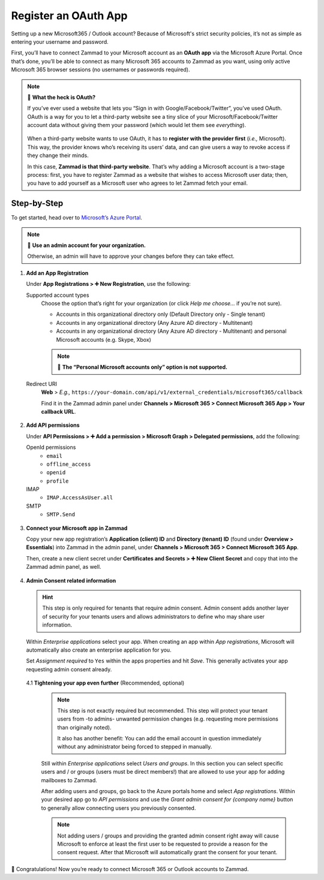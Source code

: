 Register an OAuth App
=====================

Setting up a new Microsoft365 / Outlook account?
Because of Microsoft's strict security policies,
it’s not as simple as entering your username and password.

First, you’ll have to connect Zammad to your Microsoft account as an
**OAuth app** via the Microsoft Azure Portal.
Once that’s done, you’ll be able to connect as many Microsoft 365 accounts to
Zammad as you want, using only active Microsoft 365 browser sessions
(no usernames or passwords required).

.. note:: 🤔 **What the heck is OAuth?**

   If you’ve ever used a website that lets you
   “Sign in with Google/Facebook/Twitter”, you’ve used OAuth.
   OAuth is a way for you to let a third-party website see a tiny slice
   of your Microsoft/Facebook/Twitter account data
   without giving them your password (which would let them see *everything*).

   .. figure:: /images/channels/microsoft365/accounts/register-app/sign-in-with.png
      :alt: Screenshot of website with various OAuth sign-in options
      :align: center

   When a third-party website wants to use OAuth,
   it has to **register with the provider first** (*i.e.,* Microsoft).
   This way, the provider knows who’s receiving its users’ data,
   and can give users a way to revoke access if they change their minds.

   In this case, **Zammad is that third-party website**.
   That’s why adding a Microsoft account is a two-stage process:
   first, you have to register Zammad as a website that wishes to access
   Microsoft user data; then, you have to add yourself as a Microsoft user who
   agrees to let Zammad fetch your email.

Step-by-Step
------------

To get started, head over to `Microsoft’s Azure Portal`_. 

.. _Microsoft’s Azure Portal:
   https://portal.azure.com/

.. note:: 🔑 **Use an admin account for your organization.**

   Otherwise, an admin will have to approve your changes
   before they can take effect.

1. **Add an App Registration**

   Under **App Registrations > ➕ New Registration**,
   use the following:

   Supported account types
      Choose the option that’s right for your organization
      (or click *Help me choose...* if you’re not sure).

      * Accounts in this organizational directory only 
        (Default Directory only - Single tenant)
      * Accounts in any organizational directory 
        (Any Azure AD directory - Multitenant)
      * Accounts in any organizational directory 
        (Any Azure AD directory - Multitenant) 
        and personal Microsoft accounts (e.g. Skype, Xbox)

      .. note:: 

         🙅 **The “Personal Microsoft accounts only” option is not supported.**

   Redirect URI
      **Web** > *E.g.,*
      ``https://your-domain.com/api/v1/external_credentials/microsoft365/callback`` 

      Find it in the Zammad admin panel
      under **Channels > Microsoft 365 > Connect Microsoft 365 App >
      Your callback URL**.

   .. figure:: /images/channels/microsoft365/accounts/register-app/01-create-app.gif
      :alt: Screencast demo of new app creation in Microsoft Azure Portal
            settings
      :align: center

2. **Add API permissions**

   Under **API Permissions > ➕ Add a permission > Microsoft Graph >
   Delegated permissions**, add the following:

   OpenId permissions
      * ``email``
      * ``offline_access``
      * ``openid``
      * ``profile``

   IMAP
      * ``IMAP.AccessAsUser.all``

   SMTP
      * ``SMTP.Send``

   .. figure:: /images/channels/microsoft365/accounts/register-app/02-add-api-permissions.gif
      :alt: Screencast demo of enabling Microsoft API permissions in Microsoft
            Azure Portal
      :align: center

3. **Connect your Microsoft app in Zammad**

   Copy your new app registration’s **Application (client) ID** and 
   **Directory (tenant) ID** (found under **Overview > Essentials**) 
   into Zammad in the admin panel, 
   under **Channels > Microsoft 365 > Connect Microsoft 365 App**.

   Then, create a new client secret
   under **Certificates and Secrets > ➕ New Client Secret**
   and copy that into the Zammad admin panel, as well.

   .. figure:: /images/channels/microsoft365/accounts/register-app/03-add-oauth-credentials.gif
      :alt: Screencast demo of entering Microsoft OAuth credentials in Zammad
            admin panel
      :align: center

4. **Admin Consent related information**

   .. hint::

      This step is only required for tenants that require admin consent.
      Admin consent adds another layer of security for your tenants users
      and allows administrators to define who may share user information.

   Within *Enterprise applications* select your app. When creating an app within
   *App registrations*, Microsoft will automatically also create an enterprise
   application for you.

   Set *Assignment required* to ``Yes`` within the apps properties and hit
   *Save*. This generally activates your app requesting admin consent already.

   .. figure:: /images/channels/microsoft365/accounts/register-app/04-optional-configure-admin-consent.gif
      :alt: Screencast showing how to enable assignment requirement
      :align: center

   4.1 **Tightening your app even further** (Recommended, optional)

      .. note::

         This step is not exactly required but recommended. This step will
         protect your tenant users from -to admins- unwanted permission
         changes (e.g. requesting more permissions than originally noted).

         It also has another benefit: You can add the email account in question
         immediately without any administrator being forced to stepped in
         manually.

      Still within *Enterprise applications* select *Users and groups*.
      In this section you can select specific users and / or groups
      (users must be direct members!) that are allowed to use your app for
      adding mailboxes to Zammad.

      After adding users and groups, go back to the Azure portals home and
      select *App registrations*. Within your desired app go to
      *API permissions* and use the *Grant admin consent for {company name}*
      button to generally allow connecting users you previously consented.

      .. note::

         Not adding users / groups and providing the granted admin consent
         right away will cause Microsoft to enforce at least the first user
         to be requested to provide a reason for the consent request. After that
         Microsoft will automatically grant the consent for your tenant.

      .. figure:: /images/channels/microsoft365/accounts/register-app/04-optional-configure-admin-consent.gif
         :alt: Screencast showing how to enable user based admin consent
         :align: center

🍾 Congratulations! Now you’re ready to connect Microsoft 365 or Outlook
accounts to Zammad.
